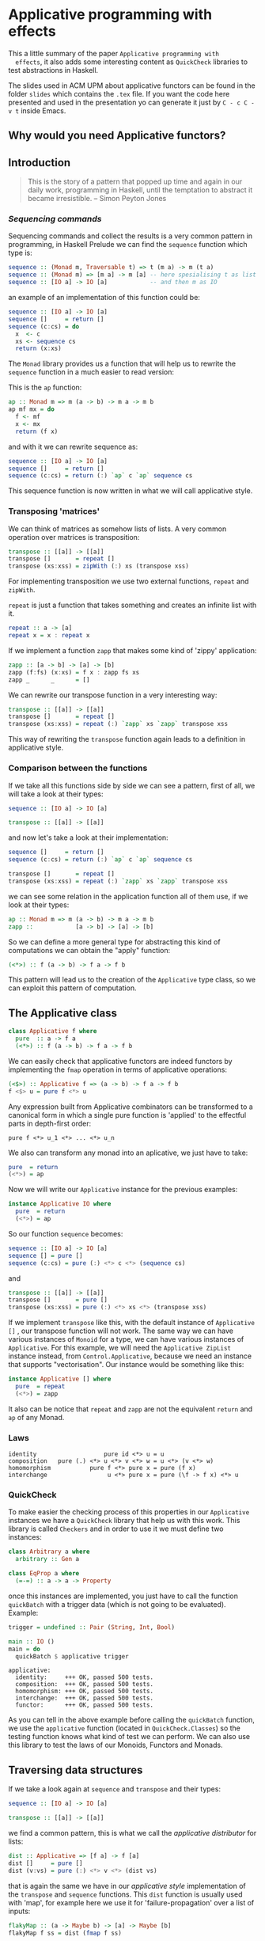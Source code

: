 * Applicative programming with effects

  This a little summary of the paper ~Applicative programming with
  effects~, it also adds some interesting content as ~QuickCheck~
  libraries to test abstractions in Haskell.

  The slides used in ACM UPM about applicative functors can be found
  in the folder ~slides~ which contains the ~.tex~ file. If you want
  the code here presented and used in the presentation yo can generate
  it just by ~C - c C - v t~ inside Emacs.

** Why would you need Applicative functors?
** Introduction

   #+BEGIN_QUOTE
   This is the story of a pattern that popped up time and again in our
   daily work, programming in Haskell, until the temptation to abstract
   it became irresistible. -- Simon Peyton Jones
   #+END_QUOTE
*** /Sequencing commands/

    Sequencing commands and collect the results is a very common
    pattern in programming, in Haskell Prelude we can find the
    ~sequence~ function which type is:

    #+BEGIN_SRC haskell :tangle "./slides/src/sequence_type.hs"
sequence :: (Monad m, Traversable t) => t (m a) -> m (t a)
sequence :: (Monad m) => [m a] -> m [a] -- here spesialising t as list
sequence :: [IO a] -> IO [a]            -- and then m as IO
    #+END_SRC

    an example of an implementation of this function could be:

    #+BEGIN_SRC haskell :tangle "./slides/src/sequence.hs"
sequence :: [IO a] -> IO [a]
sequence []     = return []
sequence (c:cs) = do
  x  <- c
  xs <- sequence cs
  return (x:xs)
    #+END_SRC

    The ~Monad~ library provides us a function that will help us to
    rewrite the ~sequence~ function in a much easier to read version:

    This is the ~ap~ function:

    #+BEGIN_SRC haskell :tangle "./slides/src/ap.hs"
ap :: Monad m => m (a -> b) -> m a -> m b
ap mf mx = do
  f <- mf
  x <- mx
  return (f x)
    #+END_SRC

    and with it we can rewrite sequence as:

    #+BEGIN_SRC haskell :tangle "./slides/src/sequence'.hs"
sequence :: [IO a] -> IO [a]
sequence []     = return []
sequence (c:cs) = return (:) `ap` c `ap` sequence cs
    #+END_SRC

    This sequence function is now written in what we will call
    applicative style.

*** Transposing 'matrices'

    We can think of matrices as somehow lists of lists. A very common
    operation over matrices is transposition:

    #+BEGIN_SRC haskell :tangle "./slides/src/transpose.hs"
transpose :: [[a]] -> [[a]]
transpose []       = repeat []
transpose (xs:xss) = zipWith (:) xs (transpose xss)
    #+END_SRC

    For implementing transposition we use two external functions,
    ~repeat~ and ~zipWith~.

    ~repeat~ is just a function that takes something and creates an
    infinite list with it.

    #+BEGIN_SRC haskell :tangle "./slides/src/repeat.hs"
repeat :: a -> [a]
repeat x = x : repeat x
    #+END_SRC

    If we implement a function ~zapp~ that makes some kind of 'zippy'
    application:

    #+BEGIN_SRC haskell :tangle "./slides/src/zapp.hs"
zapp :: [a -> b] -> [a] -> [b]
zapp (f:fs) (x:xs) = f x : zapp fs xs
zapp _      _      = []
    #+END_SRC

    We can rewrite our transpose function in a very interesting way:

    #+BEGIN_SRC haskell :tangle "./slides/src/transpose'.hs"
transpose :: [[a]] -> [[a]]
transpose []       = repeat []
transpose (xs:xss) = repeat (:) `zapp` xs `zapp` transpose xss
    #+END_SRC

    This way of rewriting the ~transpose~ function again leads to a
    definition in applicative style.

*** Comparison between the functions

    If we take all this functions side by side we can see a pattern,
    first of all, we will take a look at their types:

    #+BEGIN_SRC haskell :tangle "./slides/src/comparison_types.hs"
sequence :: [IO a] -> IO [a]

transpose :: [[a]] -> [[a]]
    #+END_SRC

    and now let's take a look at their implementation:

    #+BEGIN_SRC haskell :tangle "./slides/src/comparison_impl.hs"
sequence []     = return []
sequence (c:cs) = return (:) `ap` c `ap` sequence cs

transpose []       = repeat []
transpose (xs:xss) = repeat (:) `zapp` xs `zapp` transpose xss
    #+END_SRC

    we can see some relation in the application function all of them
    use, if we look at their types:

    #+BEGIN_SRC haskell :tangle "./slides/src/comparison_types_ap.hs"
ap :: Monad m => m (a -> b) -> m a -> m b
zapp ::            [a -> b] -> [a] -> [b]
    #+END_SRC

    So we can define a more general type for abstracting this kind of
    computations we can obtain the "apply" function:

    #+BEGIN_SRC haskell :tangle "./slides/src/apply_type.hs"
(<*>) :: f (a -> b) -> f a -> f b
    #+END_SRC

    This pattern will lead us to the creation of the ~Applicative~
    type class, so we can exploit this pattern of computation.

** The Applicative class

   #+BEGIN_SRC haskell :tangle "./slides/src/applicative.hs"
class Applicative f where
  pure  :: a -> f a
  (<*>) :: f (a -> b) -> f a -> f b
   #+END_SRC

   We can easily check that applicative functors are indeed functors
   by implementing the ~fmap~ operation in terms of applicative
   operations:

   #+BEGIN_SRC haskell :tangle "./slides/src/fmap.hs"
(<$>) :: Applicative f => (a -> b) -> f a -> f b
f <$> u = pure f <*> u
   #+END_SRC

   Any expression built from Applicative combinators can be
   transformed to a canonical form in which a single pure function is
   'applied' to the effectful parts in depth-first order:

   #+BEGIN_SRC text :tangle "./slides/src/canonical.txt"
pure f <*> u_1 <*> ... <*> u_n
   #+END_SRC

   We also can transform any monad into an aplicative, we just have
   to take:

   #+BEGIN_SRC haskell :tangle "./slides/src/to_monad.hs"
pure  = return
(<*>) = ap

   #+END_SRC

   Now we will write our ~Applicative~ instance for the previous
   examples:

   #+BEGIN_SRC haskell :tangle "./slides/src/io_instance"
instance Applicative IO where
  pure  = return
  (<*>) = ap
   #+END_SRC

   So our function ~sequence~ becomes:

   #+BEGIN_SRC haskell :tangle "./slides/src/sequence_ap.hs"
sequence :: [IO a] -> IO [a]
sequence [] = pure []
sequence (c:cs) = pure (:) <*> c <*> (sequence cs)
   #+END_SRC

   and

   #+BEGIN_SRC haskell :tangle "./slides/src/transpose_ap.hs"
transpose :: [[a]] -> [[a]]
transpose []       = pure []
transpose (xs:xss) = pure (:) <*> xs <*> (transpose xss)
   #+END_SRC

   If we implement ~transpose~ like this, with the default instance of
   ~Applicative []~ , our transpose function will not work. The
   same way we can have various instances of ~Monoid~ for a type, we
   can have various instances of ~Applicative~. For this example, we
   will need the ~Applicative ZipList~ instance instead, from
   ~Control.Applicative~, because we need an instance that supports
   "vectorisation". Our instance would be something like this:

   #+BEGIN_SRC haskell :tangle "./slides/src/ListInstance.hs"
instance Applicative [] where
  pure  = repeat
  (<*>) = zapp
   #+END_SRC

   It also can be notice that ~repeat~ and ~zapp~ are not the
   equivalent ~return~ and ~ap~ of any Monad.

*** Laws
    #+BEGIN_SRC text :tangle "./slides/src/laws.txt"
identity                   pure id <*> u = u
composition   pure (.) <*> u <*> v <*> w = u <*> (v <*> w)
homomorphism           pure f <*> pure x = pure (f x)
interchange                 u <*> pure x = pure (\f -> f x) <*> u
    #+END_SRC

*** QuickCheck
    To make easier the checking process of this properties in our
    ~Applicative~ instances we have a ~QuickCheck~ library that help
    us with this work. This library is called ~Checkers~ and in order
    to use it we must define two instances:

    #+BEGIN_SRC haskell :tangle "./slides/src/ArbitraryEqClass.hs"
class Arbitrary a where
  arbitrary :: Gen a

class EqProp a where
  (=-=) :: a -> a -> Property
    #+END_SRC

    once this instances are implemented, you just have to call the
    function ~quickBatch~ with a trigger data (which is not going to be
    evaluated). Example:

    #+BEGIN_SRC haskell :tangle "./slides/src/ListInstance.hs"
trigger = undefined :: Pair (String, Int, Bool)

main :: IO ()
main = do
  quickBatch $ applicative trigger
    #+END_SRC

    #+BEGIN_SRC text :tangle "./slides/src/testOut.txt"
applicative:
  identity:     +++ OK, passed 500 tests.
  composition:  +++ OK, passed 500 tests.
  homomorphism: +++ OK, passed 500 tests.
  interchange:  +++ OK, passed 500 tests.
  functor:      +++ OK, passed 500 tests.
    #+END_SRC

    As you can tell in the above example before calling the
    ~quickBatch~ function, we use the ~applicative~ function (located
    in ~QuickCheck.Classes~) so the testing function knows what kind
    of test we can perform. We can also use this library to test the
    laws of our Monoids, Functors and Monads.

** Traversing data structures

   If we take a look again at ~sequence~ and ~transpose~ and their
   types:

   #+BEGIN_SRC haskell
sequence :: [IO a] -> IO [a]

transpose :: [[a]] -> [[a]]
   #+END_SRC

   we find a common pattern, this is what we call the /applicative
   distributor/ for lists:

   #+BEGIN_SRC haskell :tangle "./slides/src/dist.hs"
dist :: Applicative => [f a] -> f [a]
dist []     = pure []
dist (v:vs) = pure (:) <*> v <*> (dist vs)
   #+END_SRC

   that is again the same we have in our /applicative style/
   implementation of the ~transpose~ and ~sequence~ functions. This
   ~dist~ function is usually used with 'map', for example here we use
   it for 'failure-propagation' over a list of inputs:

   #+BEGIN_SRC haskell :tangle "./slides/src/flakyMap.hs"
flakyMap :: (a -> Maybe b) -> [a] -> Maybe [b]
flakyMap f ss = dist (fmap f ss)
   #+END_SRC

   A more general version of this function that only applies ~f~ once
   is:

   #+BEGIN_SRC haskell :tangle "./slides/src/traverse.hs"
traverse :: Applicative f => (a -> f b) -> [a] -> f [b]
traverse f []     = pure []
traverse f (x:xs) = pure (:) <*> (f x) <*> (traverse f xs)
   #+END_SRC

   This general pattern is very useful not only for lists, but also
   for other kind of data structures so lets take a look at the
   ~Traversable~ type class, that will work like an ~fmap~, capturing
   functorial data structures, and apply an applicative computation.

   #+BEGIN_SRC haskell :tangle "./slides/src/traversable.hs"
class Traversable t where
  traverse :: Applicative f => (a -> f b) -> t a     -> f (t b)
  dist     :: Applicative f =>               t (f a) -> f (t b)
  dist     = traverse id
   #+END_SRC

   If we define an ~Id~ functor we can implement the ~fmap~ function
   with the ~Traversable~ type class.

   #+BEGIN_SRC haskell :tangle "./slides/src/traversable_fmap.h"
fmap f = an . traverse (An . f)
   #+END_SRC

   where the ~Id~ type would be something like:

   #+BEGIN_SRC haskell :tangle "./slides/src/Id.hs"
newtype Id a = An { an :: a }
   #+END_SRC

   dist-like operators can for regular functors which are datatype
   constructors with one parameter, constructed by recursive sums of
   products. Another example of ~Traversable~ functor is ~Tree~:

   #+BEGIN_SRC haskell :tangle "./slides/src/Traversable_tree.hs"
data Tree a = Leaf | Node (Tree a) a (Tree a)

instance Traversable Tree where
  traverse f Leaf         = pure Leaf
  traverse f (Node l x r) = pure Node <*> (traverse f l) <*> (f x) <*> (traverse f r)
   #+END_SRC

   In order to have a ~Traversable Tree~ instance working, we need
   to implement the ~Functor~, ~Applicative~, and now also ~Foldable~
   instances for ~Tree a~.

** Monoids are phantom Applicative functors

   The ~Monoid~ class is just:

   #+BEGIN_SRC haskell :tangle "./slides/src/Monoid.hs"
class Monoid o where
  mempty :: o
  (<>)   :: o -> o -> o -- also called "mappend"
   #+END_SRC

   As we all know, the functional programming world is full with
   monoids, numeric types, lists, booleans... Every monoid also
   induces an applicative functor, but in a particular way:

   #+BEGIN_SRC haskell :tangle "./slides/src/Accy.hs"
newtype Accy o a = Acc { acc :: o }
   #+END_SRC

   So if we have a monoid that can have that structure, this can lead
   to an applicative functor that accumulates computations:

   #+BEGIN_SRC haskell :tangle "./slides/src/Monoid_applicative.hs"
instance Monoid o => Applicative (Accy o) where
  pure _              = Acc mempty
  (Acc x) <*> (Acc y) = Acc (x <> y)
   #+END_SRC

   This accumulation can be seen as just a special kind of traversal:

   #+BEGIN_SRC haskell :tangle "./slides/src/acc_red.hs"
accumulate :: (Traversable t, Monoid o) => (a -> o) -> t a -> o
accumulate f = acc . traverse (Acc . f)

reduce :: (Traversable t, Monoid o) => t o -> o
reduce = accumulate id
   #+END_SRC

   With this monoid instance we get operations as ~flatten~ and
   ~concat~ nearly for free!

   #+BEGIN_SRC haskell :tangle "./slides/src/flatten_concat_monoid.hs"
flatten :: Tree a -> [a]    -- our Tree data type will need a
flatten = accumulate (:[])  -- Monoid and Traversable instance

concat :: [[a]] -> [a]      -- the same for our list
concat = reduce
   #+END_SRC

** Applicative versus Monad?
** Applicative functors, categorically
** Conclusions
** References
